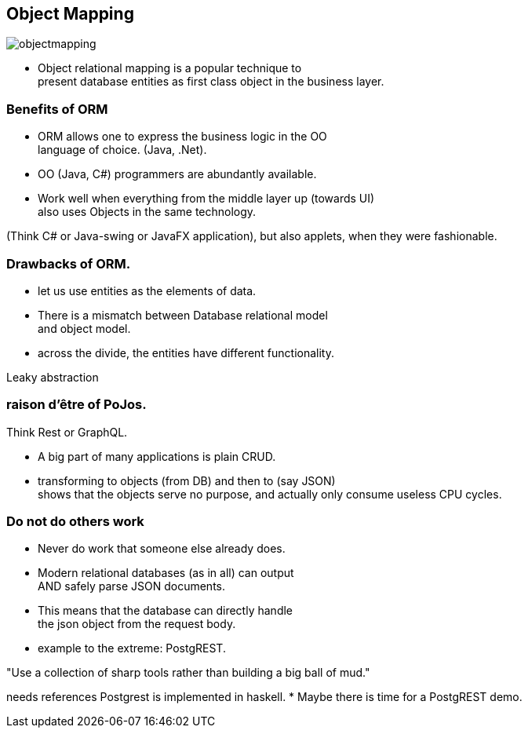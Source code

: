 [.lightbg,background-image="images/dataworld.jpg",background-opacity="0.5"]
== Object Mapping

image::images/objectmapping.jpg[]

* Object relational mapping is a popular technique to +
present database entities as first class object in the business layer.

[.lightbg,background-image="images/dataworld.jpg",background-opacity="0.5"]
=== Benefits of ORM

* ORM allows one to express the business logic in the OO +
  language of choice. (Java, .Net).
* OO (Java, C#) programmers are abundantly available.
* Work well when everything from the middle layer up (towards UI) +
  also uses Objects in the same technology.

[.notes]
--
(Think C# or Java-swing or JavaFX application), but also applets, when they were fashionable.
--

[.lightbg,background-image="images/dataworld.jpg",background-opacity="0.5"]
=== Drawbacks of ORM.

* let us use entities as the elements of data.
* There is a mismatch between Database relational model +
  and object model.
* across the divide, the entities have different functionality.

[.notes]
--
Leaky abstraction
--

[.lightbg,background-image="images/dataworld.jpg",background-opacity="0.5"]
=== [.small-font]#raison d'être of PoJos.#

Think Rest or GraphQL.

* A big part of many applications is plain CRUD.
* transforming to objects (from DB) and then to (say JSON) +
 shows that the objects serve no purpose, and actually only consume useless CPU cycles.


[.lightbg,background-image="images/dataworld.jpg",background-opacity="0.5"]
=== Do not do others work

* Never do work that someone else already does.
* Modern relational databases (as in all) can output +
 AND safely parse JSON documents.
* This means that the database can directly handle +
  the json object from the request body.
* example to the extreme: PostgREST.

"Use a collection of sharp tools rather than building a big ball of mud."

[.notes]
--
needs references
Postgrest is implemented in haskell.
* Maybe there is time for a PostgREST demo.
--
